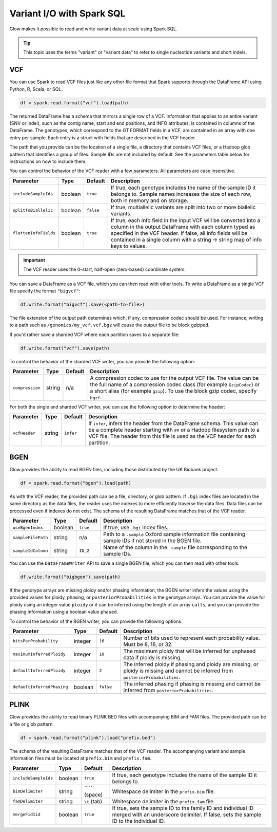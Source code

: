 ==========================
Variant I/O with Spark SQL
==========================

Glow makes it possible to read and write variant data at scale using Spark SQL.

.. tip::

  This topic uses the terms "variant" or "variant data" to refer to
  single nucleotide variants and short indels.

.. _vcf:

VCF
===

You can use Spark to read VCF files just like any other file format that Spark supports through
the DataFrame API using Python, R, Scala, or SQL.

.. code-block:: py

  df = spark.read.format("vcf").load(path)

The returned DataFrame has a schema that mirrors a single row of a VCF. Information that applies to an entire
variant (SNV or indel), such as the contig name, start and end positions, and INFO attributes,
is contained in columns of the DataFrame. The genotypes, which correspond to the GT FORMAT fields
in a VCF, are contained in an array with one entry per sample.
Each entry is a struct with fields that are described in the VCF header.

The path that you provide
can be the location of a single file, a directory that contains VCF files, or a Hadoop glob pattern
that identifies a group of files. Sample IDs are not included by default. See the
parameters table below for instructions on how to include them.

You can control the behavior of the VCF reader with a few parameters. All parameters are case insensitive.

+--------------------------+---------+-------------+---------------------------------------------------------------------------------------------------------------------------------------------------------+
| Parameter                | Type    | Default     | Description                                                                                                                                             |
+==========================+=========+=============+=========================================================================================================================================================+
| ``includeSampleIds``     | boolean | ``true``    | If true, each genotype includes the name of the sample ID it belongs to. Sample names increases the size of each row, both in memory and on storage.    |
+--------------------------+---------+-------------+---------------------------------------------------------------------------------------------------------------------------------------------------------+
| ``splitToBiallelic``     | boolean | ``false``   | If true, multiallelic variants are split into two or more biallelic variants.                                                                           |
+--------------------------+---------+-------------+---------------------------------------------------------------------------------------------------------------------------------------------------------+
| ``flattenInfoFields``    | boolean | ``true``    | If true, each info field in the input VCF will be converted into a column in the output DataFrame with each column typed as specified in the VCF header.|
|                          |         |             | If false, all info fields will be contained in a single column with a string -> string map of info keys to values.                                      |
+--------------------------+---------+-------------+---------------------------------------------------------------------------------------------------------------------------------------------------------+

.. important:: The VCF reader uses the 0-start, half-open (zero-based) coordinate system.

You can save a DataFrame as a VCF file, which you can then read with other tools. To write a DataFrame as a single VCF file specify the format ``"bigvcf"``:

.. code-block:: py

  df.write.format("bigvcf").save(<path-to-file>)

The file extension of the output path determines which, if any, compression codec should be used.
For instance, writing to a path such as ``/genomics/my_vcf.vcf.bgz`` will cause the output file to be
block gzipped.

If you'd rather save a sharded VCF where each partition saves to a separate file:

.. code-block:: py

  df.write.format("vcf").save(path)

To control the behavior of the sharded VCF writer, you can provide the following option:

+-----------------+--------+---------+--------------------------------------------------------------------------------------------------------------------+
| Parameter       | Type   | Default | Description                                                                                                        |
+=================+========+=========+====================================================================================================================+
| ``compression`` | string | n/a     | A compression codec to use for the output VCF file. The value can be the full name of a compression codec class    |
|                 |        |         | (for example ``GzipCodec``) or a short alias (for example ``gzip``). To use the block gzip codec, specify ``bgzf``.|
+-----------------+--------+---------+--------------------------------------------------------------------------------------------------------------------+

For both the single and sharded VCF writer, you can use the following option to determine the header:

+-----------------+--------+-------------+--------------------------------------------------------------------------------------------------------------------+
| Parameter       | Type   | Default     | Description                                                                                                        |
+=================+========+=============+====================================================================================================================+
| ``vcfHeader``   | string | ``infer``   | If ``infer``, infers the header from the DataFrame schema. This value can be a complete header                     |
|                 |        |             | starting with ``##`` or a Hadoop filesystem path to a VCF file. The header from                                    |
|                 |        |             | this file is used as the VCF header for each partition.                                                            |
+-----------------+--------+-------------+--------------------------------------------------------------------------------------------------------------------+


BGEN
====

Glow provides the ability to read BGEN files, including those distributed by the UK Biobank project.

.. code-block:: py

  df = spark.read.format("bgen").load(path)

As with the VCF reader, the provided path can be a file, directory, or glob pattern. If ``.bgi``
index files are located in the same directory as the data files, the reader uses the indexes to
more efficiently traverse the data files. Data files can be processed even if indexes do not exist.
The schema of the resulting DataFrame matches that of the VCF reader.

+--------------------+---------+--------------+------------------------------------------------------------------------------------------------------------+
| Parameter          | Type    | Default      | Description                                                                                                |
+====================+=========+==============+============================================================================================================+
| ``useBgenIndex``   | boolean | ``true``     | If true, use ``.bgi`` index files.                                                                         |
+--------------------+---------+--------------+------------------------------------------------------------------------------------------------------------+
| ``sampleFilePath`` | string  | n/a          | Path to a ``.sample`` Oxford sample information file containing sample IDs if not stored in the BGEN file. |
+--------------------+---------+--------------+------------------------------------------------------------------------------------------------------------+
| ``sampleIdColumn`` | string  | ``ID_2``     | Name of the column in the ``.sample`` file corresponding to the sample IDs.                                |
+--------------------+---------+--------------+------------------------------------------------------------------------------------------------------------+

You can use the ``DataFrameWriter`` API to save a single BGEN file, which you can then read with other tools.

.. code-block:: py

  df.write.format("bigbgen").save(path)

If the genotype arrays are missing ploidy and/or phasing information, the BGEN writer infers the values using the
provided values for ploidy, phasing, or ``posteriorProbabilities`` in the genotype arrays. You can provide the value for ploidy
using an integer value ``ploidy`` or it can be inferred using the length of an array ``calls``, and you can provide the phasing information
using a boolean value ``phased``.

To control the behavior of the BGEN writer, you can provide the following options:

+-----------------------------+---------+-------------+------------------------------------------------------------------------------------------------------------------------------------+
| Parameter                   | Type    | Default     | Description                                                                                                                        |
+=============================+=========+=============+====================================================================================================================================+
| ``bitsPerProbability``      | integer | ``16``      | Number of bits used to represent each probability value. Must be 8, 16, or 32.                                                     |
+-----------------------------+---------+-------------+------------------------------------------------------------------------------------------------------------------------------------+
| ``maximumInferredPloidy``   | integer | ``10``      | The maximum ploidy that will be inferred for unphased data if ploidy is missing.                                                   |
+-----------------------------+---------+-------------+------------------------------------------------------------------------------------------------------------------------------------+
| ``defaultInferredPloidy``   | integer | ``2``       | The inferred ploidy if phasing and ploidy are missing, or ploidy is missing and cannot be inferred from ``posteriorProbabilities``.|
+-----------------------------+---------+-------------+------------------------------------------------------------------------------------------------------------------------------------+
| ``defaultInferredPhasing``  | boolean | ``false``   | The inferred phasing if phasing is missing and cannot be inferred from ``posteriorProbabilities``.                                 |
+-----------------------------+---------+-------------+------------------------------------------------------------------------------------------------------------------------------------+


PLINK
=====

Glow provides the ability to read binary PLINK BED files with accompanying BIM and FAM files. The provided path can be a
file or glob pattern.

.. code-block:: py

  df = spark.read.format("plink").load("prefix.bed")

The schema of the resulting DataFrame matches that of the VCF reader. The accompanying variant and sample information
files must be located at ``prefix.bim`` and ``prefix.fam``.

+----------------------+---------+-----------------+-----------------------------------------------------------------------------------------------------+
| Parameter            | Type    | Default         | Description                                                                                         |
+======================+=========+=================+=====================================================================================================+
| ``includeSampleIds`` | boolean | ``true``        | If true, each genotype includes the name of the sample ID it belongs to.                            |
+----------------------+---------+-----------------+-----------------------------------------------------------------------------------------------------+
| ``bimDelimiter``     | string  | `` `` (space)   | Whitespace delimiter in the ``prefix.bim`` file.                                                    |
+----------------------+---------+-----------------+-----------------------------------------------------------------------------------------------------+
| ``famDelimiter``     | string  | ``\t`` (tab)    | Whitespace delimiter in the ``prefix.fam`` file.                                                    |
+----------------------+---------+-----------------+-----------------------------------------------------------------------------------------------------+
| ``mergeFidIid``      | boolean | ``true``        | If true, sets the sample ID to the family ID and individual ID merged with an underscore delimiter. |
|                      |         |                 | If false, sets the sample ID to the individual ID.                                                  |
+----------------------+---------+-----------------+-----------------------------------------------------------------------------------------------------+

.. notebook:: .. etl/variant-data.html
